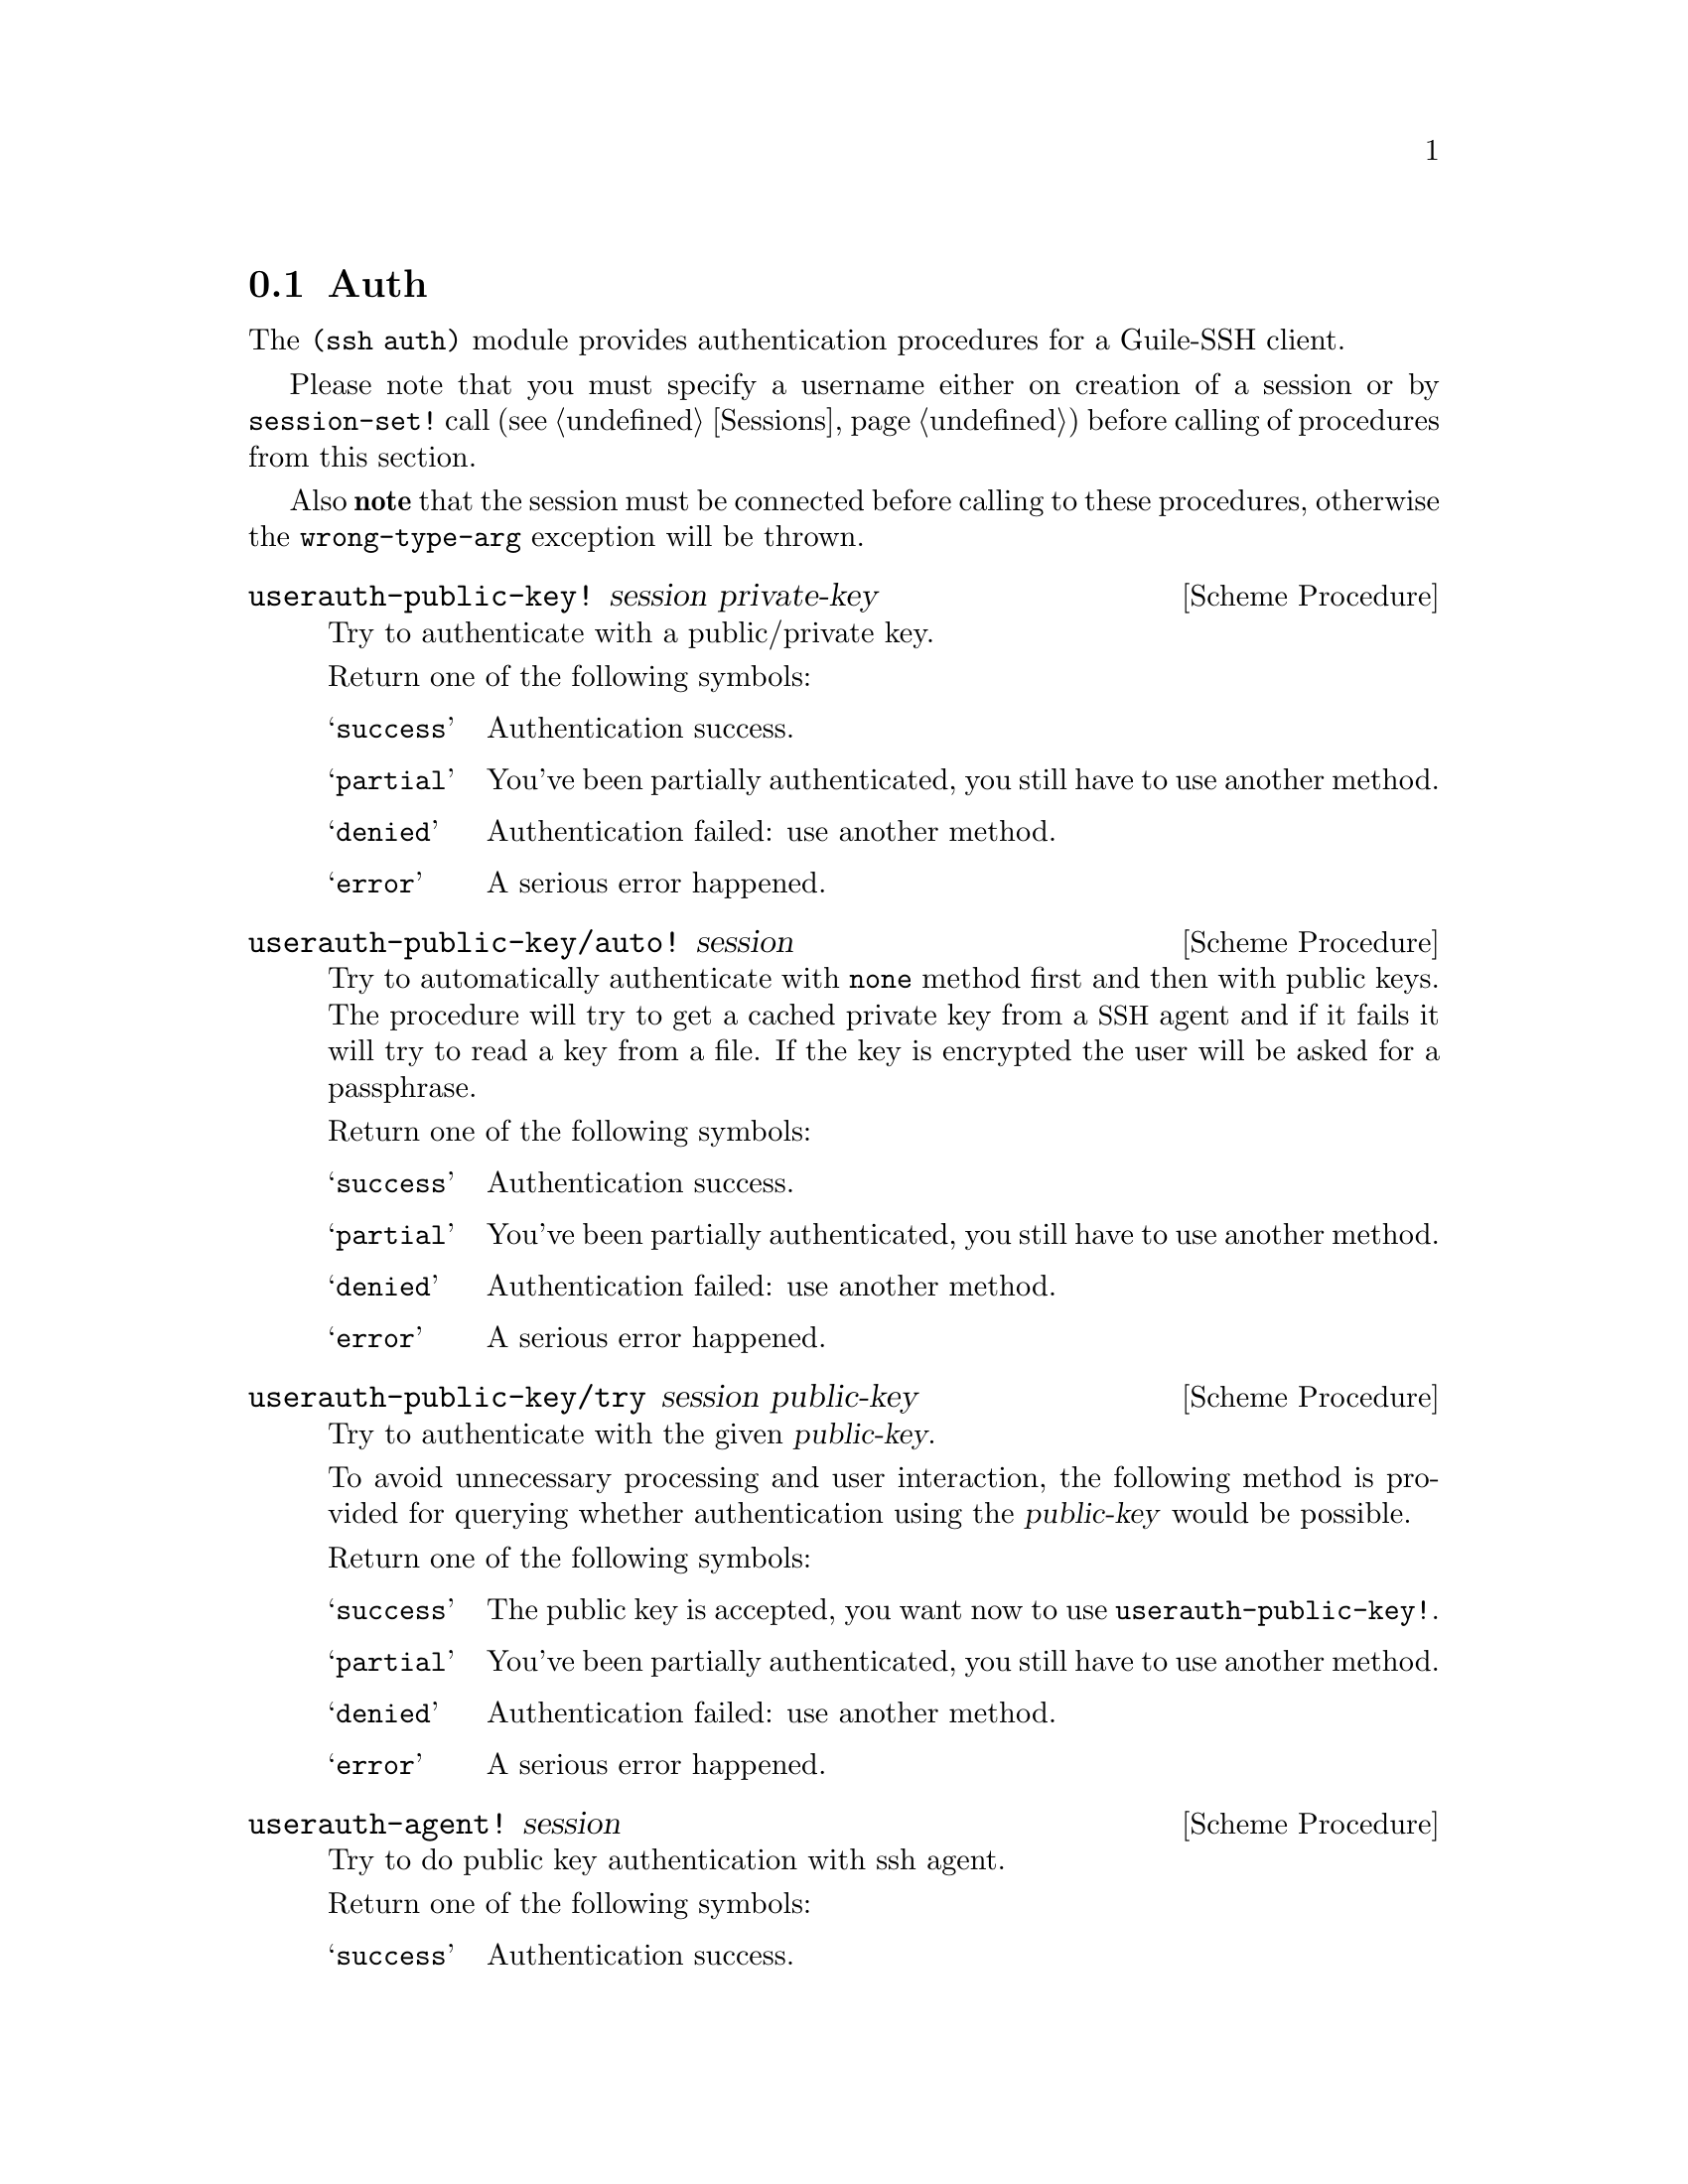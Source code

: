 @c -*-texinfo-*-
@c This file is part of Guile-SSH Reference Manual.
@c Copyright (C) 2014 Artyom V. Poptsov
@c See the file guile-ssh.texi for copying conditions.

@node Auth
@section Auth

@cindex authentication

The @code{(ssh auth)} module provides authentication procedures for a
Guile-SSH client.

Please note that you must specify a username either on creation of a
session or by @code{session-set!} call (@pxref{Sessions}) before
calling of procedures from this section.

Also @strong{note} that the session must be connected before calling to these
procedures, otherwise the @code{wrong-type-arg} exception will be thrown.

@deffn {Scheme Procedure} userauth-public-key! session private-key
Try to authenticate with a public/private key.

Return one of the following symbols:

@table @samp
@item success
Authentication success.
@item partial
You've been partially authenticated, you still have to use another
method.
@item denied
Authentication failed: use another method.
@item error
A serious error happened.
@end table

@end deffn

@deffn {Scheme Procedure} userauth-public-key/auto! session
@cindex authentication with a SSH agent
Try to automatically authenticate with @code{none} method first and
then with public keys.  The procedure will try to get a cached private
key from a @acronym{SSH} agent and if it fails it will try to read a
key from a file.  If the key is encrypted the user will be asked for a
passphrase.

Return one of the following symbols:

@table @samp
@item success
Authentication success.
@item partial
You've been partially authenticated, you still have to use another
method.
@item denied
Authentication failed: use another method.
@item error
A serious error happened.
@end table

@end deffn

@deffn {Scheme Procedure} userauth-public-key/try session public-key
Try to authenticate with the given @var{public-key}.

To avoid unnecessary processing and user interaction, the following
method is provided for querying whether authentication using the
@var{public-key} would be possible.

Return one of the following symbols:

@table @samp
@item success
The public key is accepted, you want now to use
@code{userauth-public-key!}.
@item partial
You've been partially authenticated, you still have to use another
method.
@item denied
Authentication failed: use another method.
@item error
A serious error happened.
@end table

@end deffn

@deffn {Scheme Procedure} userauth-agent! session
Try to do public key authentication with ssh agent.

Return one of the following symbols:

@table @samp
@item success
Authentication success.
@item partial
You've been partially authenticated, you still have to use another
method.
@item denied
Authentication failed: use another method.
@item error
A serious error happened.
@end table

@end deffn

@deffn {Scheme Procedure} userauth-password! session password
Try to authenticate by @var{password}.

Return one of the following symbols:

@table @samp
@item success
Authentication success.
@item partial
You've been partially authenticated, you still have to use another
method.
@item denied
Authentication failed: use another method.
@item error
A serious error happened.
@item again
In nonblocking mode, you've got to call this again later.
@end table

@end deffn

@deffn {Scheme Procedure} userauth-gssapi! session
Try to authenticate through the @code{gssapi-with-mic} method.

Return one of the following symbols: 

@table @samp
@item success
Authentication success.
@item partial
You've been partially authenticated, you still have to use another method.
@item again
In nonblocking mode, you've got to call this again later.
@item denied
Authentication failed: use another method.
@item error
A serious error happened.
@end table

@end deffn

@deffn {Scheme Procedure} userauth-none! session
Try to authenticate through the @code{none} method.

Return one of the following symbols: 

@table @samp
@item success
Authentication success.
@item partial
You've been partially authenticated, you still have to use another method.
@item again
In nonblocking mode, you've got to call this again later.
@item denied
Authentication failed: use another method.
@item error
A serious error happened.
@end table

@end deffn

@deffn {Scheme Procedure} userauth-get-list session
Get available authentication methods for a @var{session}.  Return list
of available methods.

This call will block, even in nonblocking mode, if run for the first
time before a (complete) call to @code{userauth-none!}.

Possible methods are: @code{password}, @code{public-key},
@code{host-based}, @code{interactive}.

@end deffn

@c Local Variables:
@c TeX-master: "guile-ssh.texi"
@c End:
